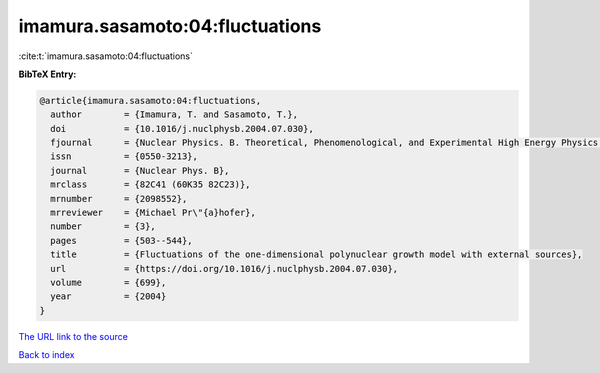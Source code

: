 imamura.sasamoto:04:fluctuations
================================

:cite:t:`imamura.sasamoto:04:fluctuations`

**BibTeX Entry:**

.. code-block:: bibtex

   @article{imamura.sasamoto:04:fluctuations,
     author        = {Imamura, T. and Sasamoto, T.},
     doi           = {10.1016/j.nuclphysb.2004.07.030},
     fjournal      = {Nuclear Physics. B. Theoretical, Phenomenological, and Experimental High Energy Physics. Quantum Field Theory and Statistical Systems},
     issn          = {0550-3213},
     journal       = {Nuclear Phys. B},
     mrclass       = {82C41 (60K35 82C23)},
     mrnumber      = {2098552},
     mrreviewer    = {Michael Pr\"{a}hofer},
     number        = {3},
     pages         = {503--544},
     title         = {Fluctuations of the one-dimensional polynuclear growth model with external sources},
     url           = {https://doi.org/10.1016/j.nuclphysb.2004.07.030},
     volume        = {699},
     year          = {2004}
   }

`The URL link to the source <https://doi.org/10.1016/j.nuclphysb.2004.07.030>`__


`Back to index <../By-Cite-Keys.html>`__
